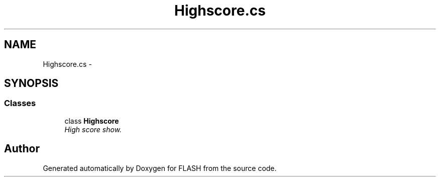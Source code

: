 .TH "Highscore.cs" 3 "Tue Apr 26 2016" "FLASH" \" -*- nroff -*-
.ad l
.nh
.SH NAME
Highscore.cs \- 
.SH SYNOPSIS
.br
.PP
.SS "Classes"

.in +1c
.ti -1c
.RI "class \fBHighscore\fP"
.br
.RI "\fIHigh score show\&. \fP"
.in -1c
.SH "Author"
.PP 
Generated automatically by Doxygen for FLASH from the source code\&.
